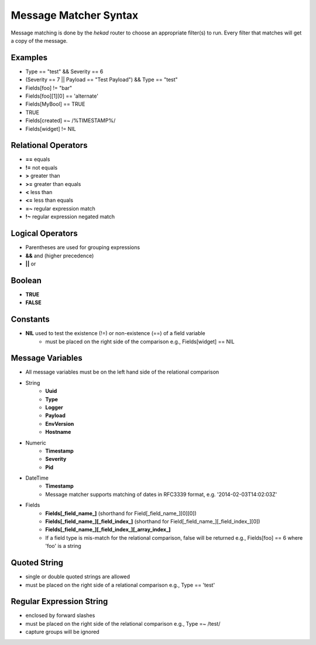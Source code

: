 .. _message_matcher:

======================
Message Matcher Syntax
======================

Message matching is done by the `hekad` router to choose an appropriate
filter(s) to run. Every filter that matches will get a copy of the
message.

Examples
========

- Type == "test" && Severity == 6
- (Severity == 7 || Payload == "Test Payload") && Type == "test"
- Fields[foo] != "bar"
- Fields[foo][1][0] == 'alternate'
- Fields[MyBool] == TRUE
- TRUE
- Fields[created] =~ /%TIMESTAMP%/
- Fields[widget] != NIL

Relational Operators
====================

- **==** equals
- **!=** not equals
- **>** greater than
- **>=** greater than equals
- **<** less than
- **<=** less than equals
- **=~** regular expression match
- **!~** regular expression negated match

Logical Operators
=================

- Parentheses are used for grouping expressions
- **&&** and (higher precedence)
- **||** or

Boolean
=======

- **TRUE**
- **FALSE**

Constants
=========

- **NIL** used to test the existence (!=) or non-existence (==) of a field variable
    - must be placed on the right side of the comparison  e.g., Fields[widget] == NIL

Message Variables
=================

- All message variables must be on the left hand side of the relational
  comparison
- String
    - **Uuid**
    - **Type**
    - **Logger**
    - **Payload**
    - **EnvVersion**
    - **Hostname**
- Numeric
    - **Timestamp**
    - **Severity**
    - **Pid**
- DateTime
    - **Timestamp**
    - Message matcher supports matching of dates in RFC3339 format, e.g. '2014-02-03T14:02:03Z'
- Fields
    - **Fields[_field_name_]** (shorthand for Field[_field_name_][0][0])
    - **Fields[_field_name_][_field_index_]** (shorthand for Field[_field_name_][_field_index_][0])
    - **Fields[_field_name_][_field_index_][_array_index_]**
    - If a field type is mis-match for the relational comparison, false will be returned e.g., Fields[foo] == 6 where 'foo' is a string

Quoted String
=============

- single or double quoted strings are allowed
- must be placed on the right side of a relational comparison e.g., Type == 'test'

Regular Expression String
=========================

- enclosed by forward slashes
- must be placed on the right side of the relational comparison e.g., Type =~ /test/
- capture groups will be ignored

.. seealso:: `Regular Expression re2 syntax <http://code.google.com/p/re2/wiki/Syntax>`_
